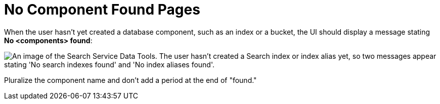 = No Component Found Pages

When the user hasn't yet created a database component, such as an index or a bucket, the UI should display a message stating *No <components> found*: 

image::NoComponentFound.png["An image of the Search Service Data Tools. The user hasn't created a Search index or index alias yet, so two messages appear stating 'No search indexes found' and 'No index aliases found'.", align="center"]

Pluralize the component name and don't add a period at the end of "found."